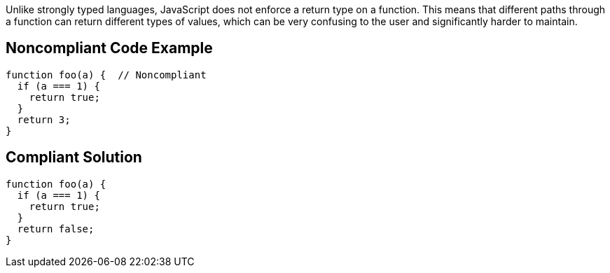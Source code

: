Unlike strongly typed languages, JavaScript does not enforce a return type on a function. This means that different paths through a function can return different types of values, which can be very confusing to the user and significantly harder to maintain.


== Noncompliant Code Example

----
function foo(a) {  // Noncompliant
  if (a === 1) {
    return true;
  }
  return 3;
}
----


== Compliant Solution

----
function foo(a) {
  if (a === 1) {
    return true;
  }
  return false;
}
----


